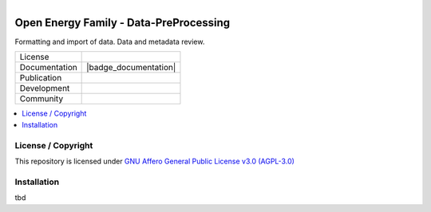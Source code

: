 ﻿
.. figure:: https://user-images.githubusercontent.com/14353512/185425447-85dbcde9-f3a2-4f06-a2db-0dee43af2f5f.png
    :align: left
    :target: https://github.com/rl-institut/super-repo/
    :alt: Repo logo

.. image:: https://avatars2.githubusercontent.com/u/37101913?s=400&u=9b593cfdb6048a05ea6e72d333169a65e7c922be&v=4
   :align: right
   :width: 200
   :height: 200
   :alt: OpenEnergyPlatform
   :target: http://oep.iks.cs.ovgu.de/
=======================================
Open Energy Family - Data-PreProcessing
=======================================
Formatting and import of data. Data and metadata review.

.. list-table::
   :widths: auto

   * - License
     - |badge_license|
   * - Documentation
     - |badge_documentation|
   * - Publication
     -
   * - Development
     - |badge_issue_open| |badge_issue_closes| |badge_pr_open| |badge_pr_closes|
   * - Community
     - |badge_contributing| |badge_contributors| |badge_repo_counts|

.. contents::
    :depth: 2
    :local:
    :backlinks: top

License / Copyright
===================

This repository is licensed under `GNU Affero General Public License v3.0 (AGPL-3.0) <https://www.gnu.org/licenses/agpl-3.0.en.html>`_

Installation
============

tbd


.. |badge_license| image:: https://img.shields.io/github/license/OpenEnergyPlatform/data-preprocessing
    :alt: License

.. |badge_documentation| image::
    :target:
    :alt: Documentation

.. |badge_contributing| image:: https://img.shields.io/badge/contributions-welcome-brightgreen.svg?style=flat
    :alt: contributions

.. |badge_repo_counts| image:: http://hits.dwyl.com/OpenEnergyPlatform/data-preprocessing.svg
    :alt: counter

.. |badge_contributors| image:: https://img.shields.io/badge/all_contributors-1-orange.svg?style=flat-square
    :alt: contributors

.. |badge_issue_open| image:: https://img.shields.io/github/issues-raw/OpenEnergyPlatform/data-preprocessing
    :alt: open issues

.. |badge_issue_closes| image:: https://img.shields.io/github/issues-closed-raw/OpenEnergyPlatform/data-preprocessing
    :alt: closes issues

.. |badge_pr_open| image:: https://img.shields.io/github/issues-pr-raw/OpenEnergyPlatform/data-preprocessing
    :alt: closes issues

.. |badge_pr_closes| image:: https://img.shields.io/github/issues-pr-closed-raw/OpenEnergyPlatform/data-preprocessing
    :alt: closes issues

